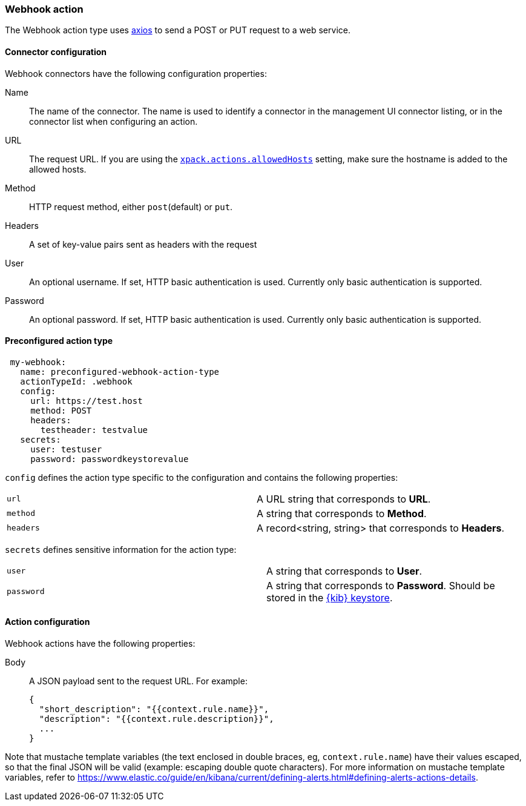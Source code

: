 [role="xpack"]
[[webhook-action-type]]
=== Webhook action

The Webhook action type uses https://github.com/axios/axios[axios] to send a POST or PUT request to a web service.

[float]
[[webhook-connector-configuration]]
==== Connector configuration

Webhook connectors have the following configuration properties:

Name::      The name of the connector. The name is used to identify a  connector in the management UI connector listing, or in the connector list when configuring an action.
URL::       The request URL. If you are using the <<action-settings, `xpack.actions.allowedHosts`>> setting, make sure the hostname is added to the allowed hosts.
Method::    HTTP request method, either `post`(default) or `put`.
Headers::   A set of key-value pairs sent as headers with the request
User::      An optional username. If set, HTTP basic authentication is used. Currently only basic authentication is supported.
Password::  An optional password. If set, HTTP basic authentication is used. Currently only basic authentication is supported.

[float]
[[Preconfigured-webhook-configuration]]
==== Preconfigured action type

[source,text]
--
 my-webhook:
   name: preconfigured-webhook-action-type
   actionTypeId: .webhook
   config:
     url: https://test.host
     method: POST
     headers:
       testheader: testvalue
   secrets:
     user: testuser
     password: passwordkeystorevalue
--

`config` defines the action type specific to the configuration and contains the following properties:

[cols="2*<"]
|===

|`url`
| A URL string that corresponds to *URL*.

|`method`
| A string that corresponds to *Method*.

|`headers`
|A record<string, string> that corresponds to *Headers*.

|===

`secrets` defines sensitive information for the action type:

[cols="2*<"]
|===

|`user`
|A string that corresponds to *User*.

|`password`
|A string that corresponds to *Password*. Should be stored in the <<creating-keystore, {kib} keystore>>.

|===


[float]
[[webhook-action-configuration]]
==== Action configuration

Webhook actions have the following properties:

Body::      A JSON payload sent to the request URL. For example: 
+
[source,text]
--
{
  "short_description": "{{context.rule.name}}",
  "description": "{{context.rule.description}}",
  ...
}
--

Note that mustache template variables (the text enclosed in double braces, eg, `context.rule.name`) have their values escaped, so that the final JSON will be valid (example: escaping double quote characters). For more information on mustache template variables, refer to
https://www.elastic.co/guide/en/kibana/current/defining-alerts.html#defining-alerts-actions-details.
